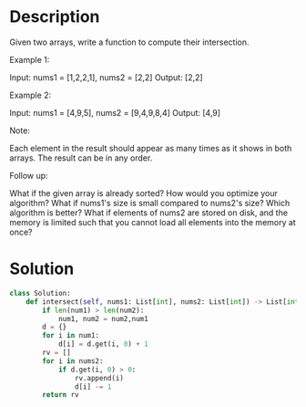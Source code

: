 * Description
Given two arrays, write a function to compute their intersection.

Example 1:

Input: nums1 = [1,2,2,1], nums2 = [2,2]
Output: [2,2]

Example 2:

Input: nums1 = [4,9,5], nums2 = [9,4,9,8,4]
Output: [4,9]

Note:

    Each element in the result should appear as many times as it shows in both arrays.
    The result can be in any order.

Follow up:

    What if the given array is already sorted? How would you optimize your algorithm?
    What if nums1's size is small compared to nums2's size? Which algorithm is better?
    What if elements of nums2 are stored on disk, and the memory is limited such that you cannot load all elements into the memory at once?
* Solution
#+begin_src python
class Solution:
    def intersect(self, nums1: List[int], nums2: List[int]) -> List[int]:
        if len(num1) > len(num2):
            num1, num2 = num2,num1
        d = {}
        for i in num1:
            d[i] = d.get(i, 0) + 1
        rv = []
        for i in nums2:
            if d.get(i, 0) > 0:
                rv.append(i)
                d[i] -= 1
        return rv
#+end_src
